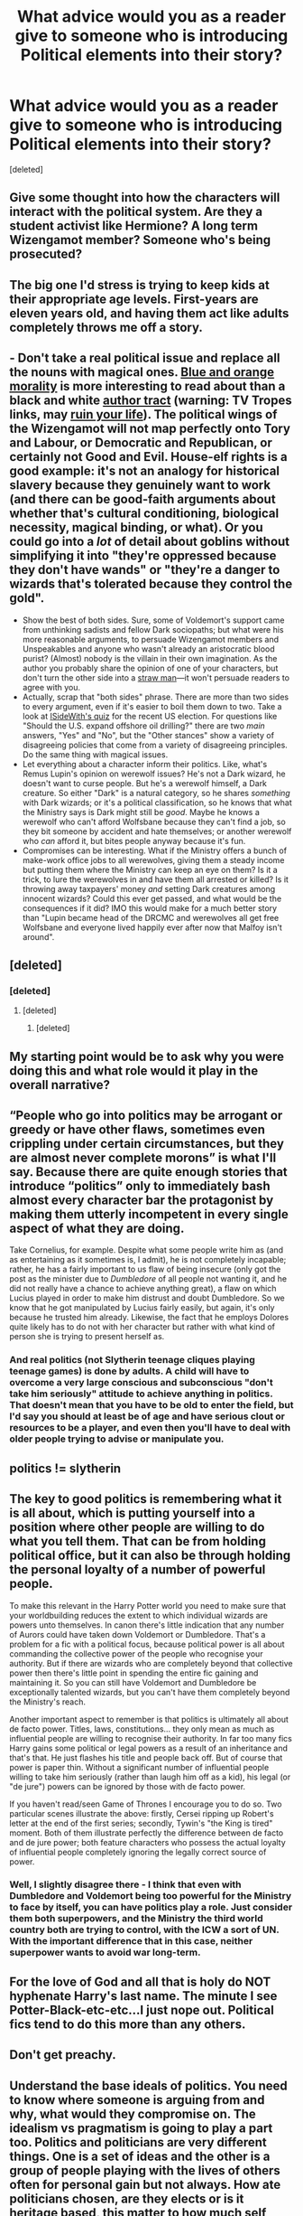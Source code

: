 #+TITLE: What advice would you as a reader give to someone who is introducing Political elements into their story?

* What advice would you as a reader give to someone who is introducing Political elements into their story?
:PROPERTIES:
:Score: 9
:DateUnix: 1479402031.0
:DateShort: 2016-Nov-17
:END:
[deleted]


** Give some thought into how the characters will interact with the political system. Are they a student activist like Hermione? A long term Wizengamot member? Someone who's being prosecuted?
:PROPERTIES:
:Score: 13
:DateUnix: 1479403715.0
:DateShort: 2016-Nov-17
:END:


** The big one I'd stress is trying to keep kids at their appropriate age levels. First-years are eleven years old, and having them act like adults completely throws me off a story.
:PROPERTIES:
:Author: trombonefactory
:Score: 10
:DateUnix: 1479424513.0
:DateShort: 2016-Nov-18
:END:


** - Don't take a real political issue and replace all the nouns with magical ones. [[http://tvtropes.org/pmwiki/pmwiki.php/Main/BlueAndOrangeMorality][Blue and orange morality]] is more interesting to read about than a black and white [[http://tvtropes.org/pmwiki/pmwiki.php/Main/AuthorTract][author tract]] (warning: TV Tropes links, may [[http://tvtropes.org/pmwiki/pmwiki.php/main/tvtropeswillruinyourlife][ruin your life]]). The political wings of the Wizengamot will not map perfectly onto Tory and Labour, or Democratic and Republican, or certainly not Good and Evil. House-elf rights is a good example: it's not an analogy for historical slavery because they genuinely want to work (and there can be good-faith arguments about whether that's cultural conditioning, biological necessity, magical binding, or what). Or you could go into a /lot/ of detail about goblins without simplifying it into "they're oppressed because they don't have wands" or "they're a danger to wizards that's tolerated because they control the gold".
- Show the best of both sides. Sure, some of Voldemort's support came from unthinking sadists and fellow Dark sociopaths; but what were his more reasonable arguments, to persuade Wizengamot members and Unspeakables and anyone who wasn't already an aristocratic blood purist? (Almost) nobody is the villain in their own imagination. As the author you probably share the opinion of one of your characters, but don't turn the other side into a [[https://en.wikipedia.org/wiki/Straw_man][straw man]]---it won't persuade readers to agree with you.
- Actually, scrap that "both sides" phrase. There are more than two sides to every argument, even if it's easier to boil them down to two. Take a look at [[https://www.isidewith.com/political-quiz][ISideWith's quiz]] for the recent US election. For questions like "Should the U.S. expand offshore oil drilling?" there are two /main/ answers, "Yes" and "No", but the "Other stances" show a variety of disagreeing policies that come from a variety of disagreeing principles. Do the same thing with magical issues.
- Let everything about a character inform their politics. Like, what's Remus Lupin's opinion on werewolf issues? He's not a Dark wizard, he doesn't want to curse people. But he's a werewolf himself, a Dark creature. So either "Dark" is a natural category, so he shares /something/ with Dark wizards; or it's a political classification, so he knows that what the Ministry says is Dark might still be /good/. Maybe he knows a werewolf who can't afford Wolfsbane because they can't find a job, so they bit someone by accident and hate themselves; or another werewolf who /can/ afford it, but bites people anyway because it's fun.
- Compromises can be interesting. What if the Ministry offers a bunch of make-work office jobs to all werewolves, giving them a steady income but putting them where the Ministry can keep an eye on them? Is it a trick, to lure the werewolves in and have them all arrested or killed? Is it throwing away taxpayers' money /and/ setting Dark creatures among innocent wizards? Could this ever get passed, and what would be the consequences if it did? IMO this would make for a much better story than "Lupin became head of the DRCMC and werewolves all get free Wolfsbane and everyone lived happily ever after now that Malfoy isn't around".
:PROPERTIES:
:Author: Rangi42
:Score: 11
:DateUnix: 1479427847.0
:DateShort: 2016-Nov-18
:END:


** [deleted]
:PROPERTIES:
:Score: 5
:DateUnix: 1479427580.0
:DateShort: 2016-Nov-18
:END:

*** [deleted]
:PROPERTIES:
:Score: 1
:DateUnix: 1479452525.0
:DateShort: 2016-Nov-18
:END:

**** [deleted]
:PROPERTIES:
:Score: 1
:DateUnix: 1479474124.0
:DateShort: 2016-Nov-18
:END:

***** [deleted]
:PROPERTIES:
:Score: 1
:DateUnix: 1479475509.0
:DateShort: 2016-Nov-18
:END:


** My starting point would be to ask why you were doing this and what role would it play in the overall narrative?
:PROPERTIES:
:Author: Herenes
:Score: 3
:DateUnix: 1479402358.0
:DateShort: 2016-Nov-17
:END:


** “People who go into politics may be arrogant or greedy or have other flaws, sometimes even crippling under certain circumstances, but they are almost never complete morons” is what I'll say. Because there are quite enough stories that introduce “politics” only to immediately bash almost every character bar the protagonist by making them utterly incompetent in every single aspect of what they are doing.

Take Cornelius, for example. Despite what some people write him as (and as entertaining as it sometimes is, I admit), he is not completely incapable; rather, he has a fairly important to us flaw of being insecure (only got the post as the minister due to /Dumbledore/ of all people not wanting it, and he did not really have a chance to achieve anything great), a flaw on which Lucius played in order to make him distrust and doubt Dumbledore. So we know that he got manipulated by Lucius fairly easily, but again, it's only because he trusted him already. Likewise, the fact that he employs Dolores quite likely has to do not with her character but rather with what kind of person she is trying to present herself as.
:PROPERTIES:
:Author: Kazeto
:Score: 3
:DateUnix: 1479426475.0
:DateShort: 2016-Nov-18
:END:

*** And real politics (not Slytherin teenage cliques playing teenage games) is done by adults. A child will have to overcome a very large conscious and subconscious "don't take him seriously" attitude to achieve anything in politics. That doesn't mean that you have to be old to enter the field, but I'd say you should at least be of age and have serious clout or resources to be a player, and even then you'll have to deal with older people trying to advise or manipulate you.
:PROPERTIES:
:Author: Starfox5
:Score: 2
:DateUnix: 1479453587.0
:DateShort: 2016-Nov-18
:END:


** politics != slytherin
:PROPERTIES:
:Author: sfjoellen
:Score: 5
:DateUnix: 1479406147.0
:DateShort: 2016-Nov-17
:END:


** The key to good politics is remembering what it is all about, which is putting yourself into a position where other people are willing to do what you tell them. That can be from holding political office, but it can also be through holding the personal loyalty of a number of powerful people.

To make this relevant in the Harry Potter world you need to make sure that your worldbuilding reduces the extent to which individual wizards are powers unto themselves. In canon there's little indication that any number of Aurors could have taken down Voldemort or Dumbledore. That's a problem for a fic with a political focus, because political power is all about commanding the collective power of the people who recognise your authority. But if there are wizards who are completely beyond that collective power then there's little point in spending the entire fic gaining and maintaining it. So you can still have Voldemort and Dumbledore be exceptionally talented wizards, but you can't have them completely beyond the Ministry's reach.

Another important aspect to remember is that politics is ultimately all about de facto power. Titles, laws, constitutions... they only mean as much as influential people are willing to recognise their authority. In far too many fics Harry gains some political or legal powers as a result of an inheritance and that's that. He just flashes his title and people back off. But of course that power is paper thin. Without a significant number of influential people willing to take him seriously (rather than laugh him off as a kid), his legal (or "de jure") powers can be ignored by those with de facto power.

If you haven't read/seen Game of Thrones I encourage you to do so. Two particular scenes illustrate the above: firstly, Cersei ripping up Robert's letter at the end of the first series; secondly, Tywin's "the King is tired" moment. Both of them illustrate perfectly the difference between de facto and de jure power; both feature characters who possess the actual loyalty of influential people completely ignoring the legally correct source of power.
:PROPERTIES:
:Author: Taure
:Score: 5
:DateUnix: 1479429865.0
:DateShort: 2016-Nov-18
:END:

*** Well, I slightly disagree there - I think that even with Dumbledore and Voldemort being too powerful for the Ministry to face by itself, you can have politics play a role. Just consider them both superpowers, and the Ministry the third world country both are trying to control, with the ICW a sort of UN. With the important difference that in this case, neither superpower wants to avoid war long-term.
:PROPERTIES:
:Author: Starfox5
:Score: 1
:DateUnix: 1479453891.0
:DateShort: 2016-Nov-18
:END:


** For the love of God and all that is holy do NOT hyphenate Harry's last name. The minute I see Potter-Black-etc-etc...I just nope out. Political fics tend to do this more than any others.
:PROPERTIES:
:Author: nounusednames
:Score: 2
:DateUnix: 1479428273.0
:DateShort: 2016-Nov-18
:END:


** Don't get preachy.
:PROPERTIES:
:Author: ScottPress
:Score: 1
:DateUnix: 1479456992.0
:DateShort: 2016-Nov-18
:END:


** Understand the base ideals of politics. You need to know where someone is arguing from and why, what would they compromise on. The idealism vs pragmatism is going to play a part too. Politics and politicians are very different things. One is a set of ideas and the other is a group of people playing with the lives of others often for personal gain but not always. How ate politicians chosen, are they elects or is it heritage based, this matter to how much self interest they are allowed. I cared most about politics when I was in early teens and I know alot of my friends did too, I cared a lot about ideals, I knew nothing of the world and have grown more cynical as I have grown up. I assume you're English so we don't need to have a quick history chat about politics but think about what caused change, would the left be nearly as popular in the wizarding world when they originally grew around factories etc? This affects the make up of existing politicians. Always remember that the left is all about safety and it wants everyone happy and safe. The right is about freedom, doing what you want and having the right to make mistakes, not being told what to do etc. How much freedom can there be in a secret society with a potion that forces you to tell the truth, where people can follow you invisibly your loose hair can be used to impersonate you. How strict would that make privacy laws etc, what about the right not to self incriminate. These are probably very big issues in the wizarding world.
:PROPERTIES:
:Author: herO_wraith
:Score: 1
:DateUnix: 1479476123.0
:DateShort: 2016-Nov-18
:END:


** If they're talking about specific parties my advice would be, "Don't". If they want to get into general issues like class and complacency vs activism, go for it.
:PROPERTIES:
:Author: Huntrrz
:Score: 1
:DateUnix: 1479413420.0
:DateShort: 2016-Nov-17
:END:


** Dont, especially not if the political elements are coming from a kid in school influencing stuff.

Ive never read a single fanfic where politics were done well, mostly because its almost impossible to.
:PROPERTIES:
:Author: Wolf129887
:Score: 0
:DateUnix: 1479434066.0
:DateShort: 2016-Nov-18
:END:


** Learn about the Muggle British Government. Every political fic I've read has hopelessly muddled the Legislative, Judicial, and Executive duties of the government. The Wizengamut can't possibly do all those things!
:PROPERTIES:
:Author: LadySmuag
:Score: -1
:DateUnix: 1479434969.0
:DateShort: 2016-Nov-18
:END:

*** I generally use the Wizengamot as a sort of House of Lords - the parliament and supreme court, without a House of Commons around. The lower courts, though, I fold into the executive, giving the Ministry more power in Wizarding Britain.
:PROPERTIES:
:Author: Starfox5
:Score: 1
:DateUnix: 1479454114.0
:DateShort: 2016-Nov-18
:END:


*** Given that the original Witenagemot was a political- not a judiciary- body that acted to appoint and advise the King on laws and administration, I don't mind it having extra non-judical duties.

It was also a sort-of-meitocracy as it comprised of the most powerful clergy/nobles and while Thegn-dom was heritable, it was also bestowed on anyone who met the wealth/service requirements while the more powerful Ealdor position was by royal appointment only
:PROPERTIES:
:Author: Grad_Phi
:Score: 1
:DateUnix: 1479460244.0
:DateShort: 2016-Nov-18
:END:


** If the person participating with politics please proceed to the suicide booth.
:PROPERTIES:
:Author: Skeletickles
:Score: -2
:DateUnix: 1479433501.0
:DateShort: 2016-Nov-18
:END:
